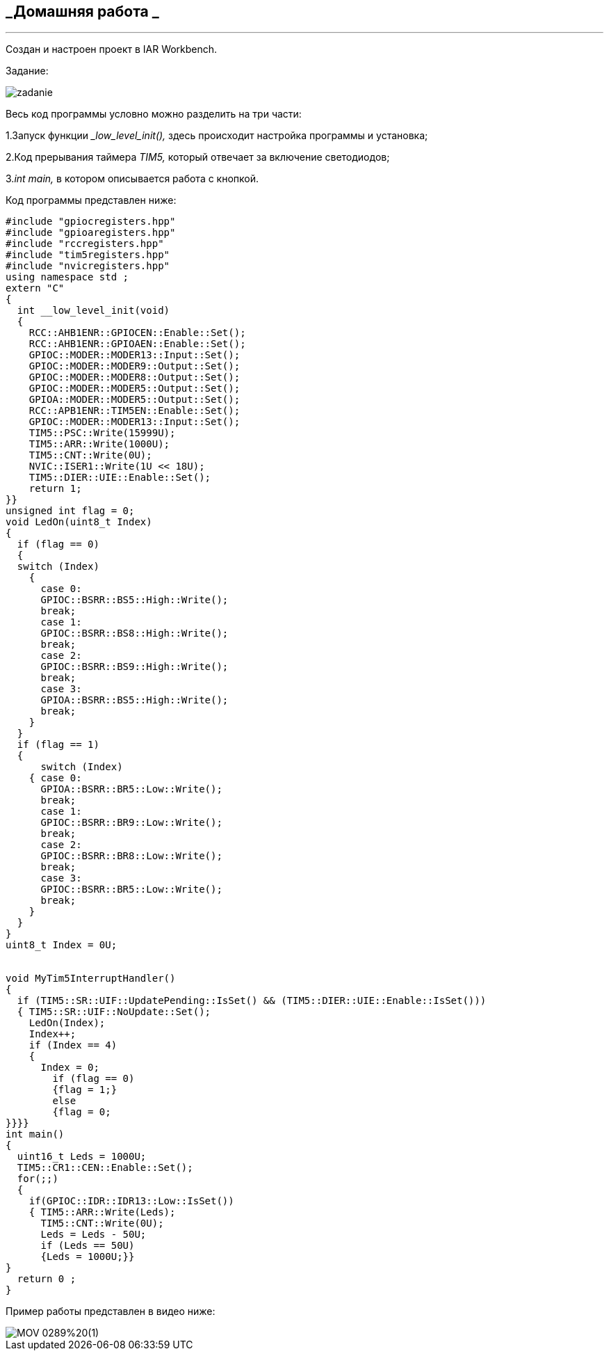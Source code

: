 
==    *_Домашняя работа _*

---

Создан и настроен проект в IAR Workbench.

Задание:

image::photo/zadanie.png[]

Весь код программы условно можно разделить на три части:

1.Запуск функции __low_level_init(),_ здесь происходит настройка программы и установка;

2.Код прерывания таймера _TIM5,_ который отвечает за включение светодиодов;

3._int main,_ в котором описывается работа с кнопкой.

Код программы представлен ниже:

----

#include "gpiocregisters.hpp"
#include "gpioaregisters.hpp"
#include "rccregisters.hpp"
#include "tim5registers.hpp"
#include "nvicregisters.hpp"
using namespace std ;
extern "C"
{
  int __low_level_init(void)
  {
    RCC::AHB1ENR::GPIOCEN::Enable::Set();
    RCC::AHB1ENR::GPIOAEN::Enable::Set();
    GPIOC::MODER::MODER13::Input::Set();
    GPIOC::MODER::MODER9::Output::Set();
    GPIOC::MODER::MODER8::Output::Set();
    GPIOC::MODER::MODER5::Output::Set();
    GPIOA::MODER::MODER5::Output::Set();
    RCC::APB1ENR::TIM5EN::Enable::Set();
    GPIOC::MODER::MODER13::Input::Set();
    TIM5::PSC::Write(15999U);
    TIM5::ARR::Write(1000U);
    TIM5::CNT::Write(0U);
    NVIC::ISER1::Write(1U << 18U);
    TIM5::DIER::UIE::Enable::Set();
    return 1;
}}
unsigned int flag = 0;
void LedOn(uint8_t Index)
{
  if (flag == 0)
  {
  switch (Index)
    {
      case 0:
      GPIOC::BSRR::BS5::High::Write();
      break;
      case 1:
      GPIOC::BSRR::BS8::High::Write();
      break;
      case 2:
      GPIOC::BSRR::BS9::High::Write();
      break;
      case 3:
      GPIOA::BSRR::BS5::High::Write();
      break;
    }
  }
  if (flag == 1)
  {
      switch (Index)
    { case 0:
      GPIOA::BSRR::BR5::Low::Write();
      break;
      case 1:
      GPIOC::BSRR::BR9::Low::Write();
      break;
      case 2:
      GPIOC::BSRR::BR8::Low::Write();
      break;
      case 3:
      GPIOC::BSRR::BR5::Low::Write();
      break;
    }
  }
}
uint8_t Index = 0U;


void MyTim5InterruptHandler()
{
  if (TIM5::SR::UIF::UpdatePending::IsSet() && (TIM5::DIER::UIE::Enable::IsSet()))
  { TIM5::SR::UIF::NoUpdate::Set();
    LedOn(Index);
    Index++;
    if (Index == 4)
    {
      Index = 0;
        if (flag == 0)
        {flag = 1;}
        else
        {flag = 0;
}}}}
int main()
{
  uint16_t Leds = 1000U;
  TIM5::CR1::CEN::Enable::Set();
  for(;;)
  {
    if(GPIOC::IDR::IDR13::Low::IsSet())
    { TIM5::ARR::Write(Leds);
      TIM5::CNT::Write(0U);
      Leds = Leds - 50U;
      if (Leds == 50U)
      {Leds = 1000U;}}
}
  return 0 ;
}

----

Пример работы представлен в видео ниже:

image::https://github.com/Dimooon174/work_number_mnogo/blob/main/Photo/MOV_0289%20(1).gif[]